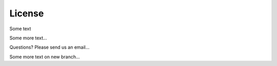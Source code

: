 .. sphinx-demo documentation master file, created by
   sphinx-quickstart on Mon Mar 30 17:12:37 2020.
   You can adapt this file completely to your liking, but it should at least
   contain the root `toctree` directive.
   
License
==========================================


Some text

Some more text...

Questions? Please send us an email...

Some more text on new branch...
